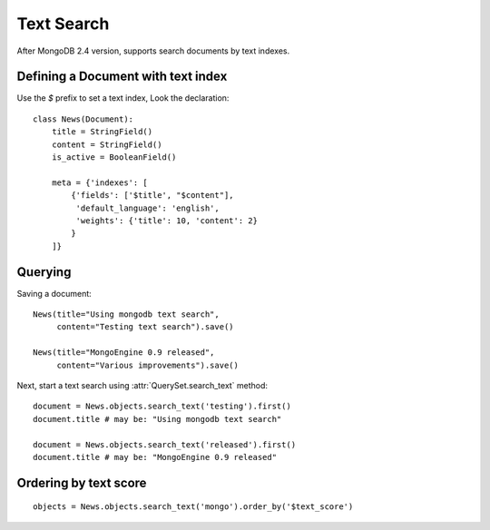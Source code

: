 ===========
Text Search
===========

After MongoDB 2.4 version, supports search documents by text indexes.


Defining a Document with text index
===================================
Use the *$* prefix to set a text index, Look the declaration::
  
  class News(Document):
      title = StringField()
      content = StringField()
      is_active = BooleanField()

      meta = {'indexes': [
          {'fields': ['$title', "$content"],
           'default_language': 'english',
           'weights': {'title': 10, 'content': 2}
          }
      ]}



Querying
========

Saving a document::

  News(title="Using mongodb text search",
       content="Testing text search").save()

  News(title="MongoEngine 0.9 released",
       content="Various improvements").save()

Next, start a text search using :attr:`QuerySet.search_text` method::
  
  document = News.objects.search_text('testing').first()
  document.title # may be: "Using mongodb text search"
  
  document = News.objects.search_text('released').first()
  document.title # may be: "MongoEngine 0.9 released"


Ordering by text score
======================

::

  objects = News.objects.search_text('mongo').order_by('$text_score')
